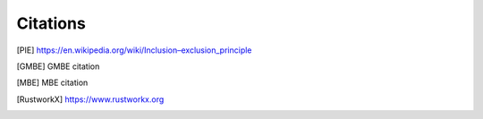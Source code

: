 Citations
=========

.. [PIE] `<https://en.wikipedia.org/wiki/Inclusion–exclusion_principle>`_

.. [GMBE] GMBE citation

.. [MBE] MBE citation

.. [RustworkX] `<https://www.rustworkx.org>`_
